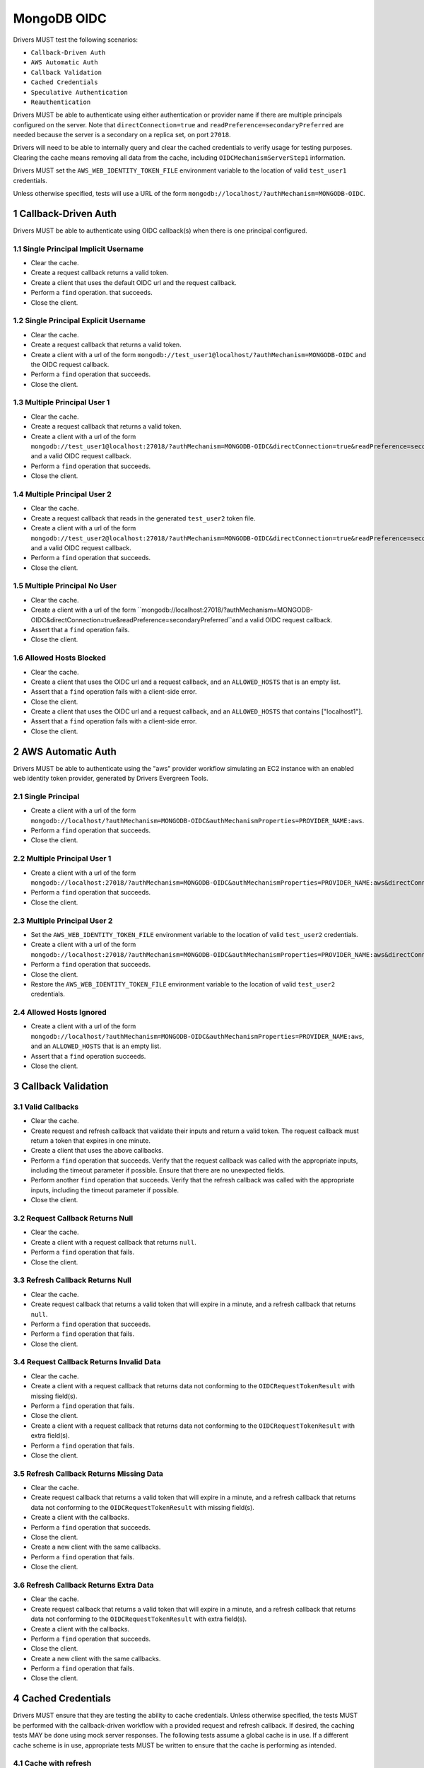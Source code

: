 ============
MongoDB OIDC
============

Drivers MUST test the following scenarios:

- ``Callback-Driven Auth``
- ``AWS Automatic Auth``
- ``Callback Validation``
- ``Cached Credentials``
- ``Speculative Authentication``
- ``Reauthentication``


.. sectnum::

Drivers MUST be able to authenticate using either authentication or provider
name if there are multiple principals configured on the server.  Note that
``directConnection=true`` and ``readPreference=secondaryPreferred`` are needed because the server is a secondary on a replica set, on port ``27018``.

Drivers will need to be able to internally query and clear the cached
credentials to verify usage for testing purposes.  Clearing the cache
means removing all data from the cache, including ``OIDCMechanismServerStep1``
information.

Drivers MUST set the ``AWS_WEB_IDENTITY_TOKEN_FILE`` environment variable
to the location of valid ``test_user1`` credentials.

Unless otherwise specified, tests will use a URL
of the form ``mongodb://localhost/?authMechanism=MONGODB-OIDC``.


Callback-Driven Auth
====================

Drivers MUST be able to authenticate using OIDC callback(s) when there
is one principal configured.

Single Principal Implicit Username
~~~~~~~~~~~~~~~~~~~~~~~~~~~~~~~~~~
- Clear the cache.
- Create a request callback returns a valid token.
- Create a client that uses the default OIDC url and the request callback.
- Perform a ``find`` operation. that succeeds.
- Close the client.

Single Principal Explicit Username
~~~~~~~~~~~~~~~~~~~~~~~~~~~~~~~~~~
- Clear the cache.
- Create a request callback that returns a valid token.
- Create a client with a url of the form  ``mongodb://test_user1@localhost/?authMechanism=MONGODB-OIDC`` and the OIDC request callback.
- Perform a ``find`` operation that succeeds.
- Close the client.

Multiple Principal User 1
~~~~~~~~~~~~~~~~~~~~~~~~~
- Clear the cache.
- Create a request callback that returns a valid token.
- Create a client with a url of the form  ``mongodb://test_user1@localhost:27018/?authMechanism=MONGODB-OIDC&directConnection=true&readPreference=secondaryPreferred`` and a valid OIDC request callback.
- Perform a ``find`` operation that succeeds.
- Close the client.

Multiple Principal User 2
~~~~~~~~~~~~~~~~~~~~~~~~~
- Clear the cache.
- Create a request callback that reads in the generated ``test_user2`` token file.
- Create a client with a url of the form ``mongodb://test_user2@localhost:27018/?authMechanism=MONGODB-OIDC&directConnection=true&readPreference=secondaryPreferred`` and a valid OIDC request callback.
- Perform a ``find`` operation that succeeds.
- Close the client.

Multiple Principal No User
~~~~~~~~~~~~~~~~~~~~~~~~~~
- Clear the cache.
- Create a client with a url of the form ``mongodb://localhost:27018/?authMechanism=MONGODB-OIDC&directConnection=true&readPreference=secondaryPreferred``and a valid OIDC request callback.
- Assert that a ``find`` operation fails.
- Close the client.

Allowed Hosts Blocked
~~~~~~~~~~~~~~~~~~~~~
- Clear the cache.
- Create a client that uses the OIDC url and a request callback, and an
  ``ALLOWED_HOSTS`` that is an empty list.
- Assert that a ``find`` operation fails with a client-side error.
- Close the client.
- Create a client that uses the OIDC url and a request callback, and an
  ``ALLOWED_HOSTS`` that contains ["localhost1"].
- Assert that a ``find`` operation fails with a client-side error.
- Close the client.

AWS Automatic Auth
==================

Drivers MUST be able to authenticate using the "aws" provider workflow
simulating an EC2 instance with an enabled web identity token provider,
generated by Drivers Evergreen Tools.

Single Principal
~~~~~~~~~~~~~~~~
- Create a client with a url of the form ``mongodb://localhost/?authMechanism=MONGODB-OIDC&authMechanismProperties=PROVIDER_NAME:aws``.
- Perform a ``find`` operation that succeeds.
- Close the client.

Multiple Principal User 1
~~~~~~~~~~~~~~~~~~~~~~~~~
- Create a client with a url of the form ``mongodb://localhost:27018/?authMechanism=MONGODB-OIDC&authMechanismProperties=PROVIDER_NAME:aws&directConnection=true&readPreference=secondaryPreferred``.
- Perform a ``find`` operation that succeeds.
- Close the client.

Multiple Principal User 2
~~~~~~~~~~~~~~~~~~~~~~~~~
- Set the ``AWS_WEB_IDENTITY_TOKEN_FILE`` environment variable
  to the location of valid ``test_user2`` credentials.
- Create a client with a url of the form ``mongodb://localhost:27018/?authMechanism=MONGODB-OIDC&authMechanismProperties=PROVIDER_NAME:aws&directConnection=true&readPreference=secondaryPreferred``.
- Perform a ``find`` operation that succeeds.
- Close the client.
- Restore the ``AWS_WEB_IDENTITY_TOKEN_FILE`` environment variable
  to the location of valid ``test_user2`` credentials.

Allowed Hosts Ignored
~~~~~~~~~~~~~~~~~~~~~
- Create a client with a url of the form ``mongodb://localhost/?authMechanism=MONGODB-OIDC&authMechanismProperties=PROVIDER_NAME:aws``, and an
  ``ALLOWED_HOSTS`` that is an empty list.
- Assert that a ``find`` operation succeeds.
- Close the client.

Callback Validation
===================

Valid Callbacks
~~~~~~~~~~~~~~~
- Clear the cache.
- Create request and refresh callback that validate their inputs and return
  a valid token.  The request callback must return a token that expires in
  one minute.
- Create a client that uses the above callbacks.
- Perform a ``find`` operation that succeeds.  Verify that the request
  callback was called with the appropriate inputs, including the timeout
  parameter if possible.  Ensure that there are no unexpected fields.
- Perform another ``find`` operation that succeeds.  Verify that the refresh
  callback was called with the appropriate inputs, including the timeout
  parameter if possible.
- Close the client.

Request Callback Returns Null
~~~~~~~~~~~~~~~~~~~~~~~~~~~~~
- Clear the cache.
- Create a client with a request callback that returns ``null``.
- Perform a ``find`` operation that fails.
- Close the client.

Refresh Callback Returns Null
~~~~~~~~~~~~~~~~~~~~~~~~~~~~~
- Clear the cache.
- Create request callback that returns a valid token that will expire in a
  minute, and a refresh callback that returns ``null``.
- Perform a ``find`` operation that succeeds.
- Perform a ``find`` operation that fails.
- Close the client.

Request Callback Returns Invalid Data
~~~~~~~~~~~~~~~~~~~~~~~~~~~~~~~~~~~~~
- Clear the cache.
- Create a client with a request callback that returns data not conforming to
  the ``OIDCRequestTokenResult`` with missing field(s).
- Perform a ``find`` operation that fails.
- Close the client.
- Create a client with a request callback that returns data not conforming to
  the ``OIDCRequestTokenResult`` with extra field(s).
- Perform a ``find`` operation that fails.
- Close the client.

Refresh Callback Returns Missing Data
~~~~~~~~~~~~~~~~~~~~~~~~~~~~~~~~~~~~~
- Clear the cache.
- Create request callback that returns a valid token that will expire in a
  minute, and a refresh callback that returns data not conforming to
  the ``OIDCRequestTokenResult`` with missing field(s).
- Create a client with the callbacks.
- Perform a ``find`` operation that succeeds.
- Close the client.
- Create a new client with the same callbacks.
- Perform a ``find`` operation that fails.
- Close the client.

Refresh Callback Returns Extra Data
~~~~~~~~~~~~~~~~~~~~~~~~~~~~~~~~~~~
- Clear the cache.
- Create request callback that returns a valid token that will expire in a
  minute, and a refresh callback that returns data not conforming to
  the ``OIDCRequestTokenResult`` with extra field(s).
- Create a client with the callbacks.
- Perform a ``find`` operation that succeeds.
- Close the client.
- Create a new client with the same callbacks.
- Perform a ``find`` operation that fails.
- Close the client.

Cached Credentials
==================

Drivers MUST ensure that they are testing the ability to cache credentials.
Unless otherwise specified, the tests MUST be performed with the callback-driven workflow with a provided request and refresh callback. If
desired, the caching tests MAY be done using mock server responses.
The following tests assume a global cache is in use.  If a different
cache scheme is in use, appropriate tests MUST be written to ensure that
the cache is performing as intended.

Cache with refresh
~~~~~~~~~~~~~~~~~~
- Clear the cache.
- Create a new client with a request callback that gives credentials that
  expire in on minute.
- Ensure that a ``find`` operation adds credentials to the cache.
- Close the client.
- Create a new client with the same request callback and a refresh callback.
- Ensure that a ``find`` operation results in a call to the refresh callback.
- Close the client.

Cache with no refresh
~~~~~~~~~~~~~~~~~~~~~
- Clear the cache.
- Create a new client with a request callback that gives credentials that
  expire in one minute.
- Ensure that a ``find`` operation adds credentials to the cache.
- Close the client.
- Create a new client with the a request callback but no refresh callback.
- Ensure that a ``find`` operation results in a call to the request callback.
- Close the client.

Cache key includes callback
~~~~~~~~~~~~~~~~~~~~~~~~~~~
If the driver does not support using callback references or hashes as part of
the cache key, skip this test.  This test ensures that the callback is
considered as part of the cache key.

- Clear the cache.
- Create a new client with a request callback that does not give an
  ```expiresInSeconds``` value.
- Ensure that a ``find`` operation adds credentials to the cache.
- Close the client.
- Create a new client with a different request callback.
- Ensure that a ``find`` operation adds a new entry to the cache.
- Close the client.

Error clears cache
~~~~~~~~~~~~~~~~~~
- Clear the cache.
- Create a new client with a valid request callback that gives credentials
  that expire within 5 minutes and a refresh callback that gives invalid
  credentials.
- Ensure that a ``find`` operation adds a new entry to the cache.
- Ensure that a subsequent ``find`` operation results in an error.
- Ensure that the cached token has been cleared.
- Close the client.

AWS Automatic workflow does not use cache
~~~~~~~~~~~~~~~~~~~~~~~~~~~~~~~~~~~~~~~~~
- Clear the cache.
- Create a new client that uses the AWS automatic workflow.
- Ensure that a ``find`` operation does not add credentials to the cache.
- Close the client.

Speculative Authentication
==========================
We can only test the successful case, by verifying that ``saslStart``
is not called.

- Clear the cache.
- Create a client with a request callback that returns a valid token
  that will not expire soon.
- Set a fail point for ``saslStart`` commands of the form:

.. code:: javascript

    {
      "configureFailPoint": "failCommand",
      "mode": {
        "times": 2
      },
      "data": {
        "failCommands": [
          "saslStart"
        ],
        "errorCode": 18
      }
    }

.. note::

  The driver MUST either use a unique ``appName`` or explicitly
  remove the ``failCommand`` after the test to prevent leakage.

- Perform a ``find`` operation that succeeds.
- Close the client.
- Create a new client with the same properties without clearing the cache.
- Set a fail point for ``saslStart`` commands.
- Perform a ``find`` operation that succeeds.
- Close the client.

Reauthentication
================

The driver MUST test reauthentication with MONGODB-OIDC for a read
operation.

Succeeds
~~~~~~~~
- Clear the cache.
- Create request and refresh callbacks that return valid credentials
  that will not expire soon.
- Create a client with the callbacks and an event listener.  The following
  assumes that the driver does not emit ``saslStart`` or ``saslContinue``
  events.  If the driver does emit those events, ignore/filter them for the
  purposes of this test.
- Perform a ``find`` operation that succeeds.
- Assert that the refresh callback has not been called.
- Clear the listener state if possible.
- Force a reauthenication using a ``failCommand`` of the form:

.. code:: javascript

    {
      "configureFailPoint": "failCommand",
      "mode": {
        "times": 1
      },
      "data": {
        "failCommands": [
          "find"
        ],
        "errorCode": 391
      }
    }

.. note::

  the driver MUST either use a unique ``appName`` or explicitly
  remove the ``failCommand`` after the test to prevent leakage.

- Perform another find operation that succeeds.
- Assert that the refresh callback has been called once, if possible.
- Assert that the ordering of list started events is [``find``],
  , ``find``.  Note that if the listener stat could not be cleared then there
  will and be extra ``find`` command.
- Assert that the list of command succeeded events is [``find``].
- Assert that a ``find`` operation failed once during the command execution.
- Close the client.

Retries and Succeeds with Cache
~~~~~~~~~~~~~~~~~~~~~~~~~~~~~~~
- Clear the cache.
- Create request and refresh callbacks that return valid credentials
  that will not expire soon.
- Perform a ``find`` operation that succeeds.
- Force a reauthenication using a ``failCommand`` of the form:

.. code:: javascript

    {
      "configureFailPoint": "failCommand",
      "mode": {
        "times": 2
      },
      "data": {
        "failCommands": [
          "find", "saslStart"
        ],
        "errorCode": 391
      }
    }

- Perform a ``find`` operation that succeeds.
- Close the client.

Retries and Fails with no Cache
~~~~~~~~~~~~~~~~~~~~~~~~~~~~~~~
- Clear the cache.
- Create request and refresh callbacks that return valid credentials
  that will not expire soon.
- Perform a ``find`` operation that succeeds (to force a speculative auth).
- Clear the cache.
- Force a reauthenication using a ``failCommand`` of the form:

.. code:: javascript

    {
      "configureFailPoint": "failCommand",
      "mode": {
        "times": 2
      },
      "data": {
        "failCommands": [
          "find", "saslStart"
        ],
        "errorCode": 391
      }
    }

- Perform a ``find`` operation that fails.
- Close the client.